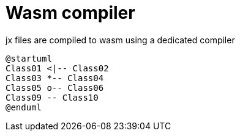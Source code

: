 = Wasm compiler

jx files are compiled to wasm using a dedicated compiler

[plantuml, format="svg", id="wasm-class-diagramm"]
----
@startuml
Class01 <|-- Class02
Class03 *-- Class04
Class05 o-- Class06
Class09 -- Class10
@enduml
----